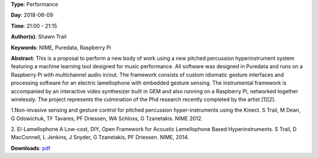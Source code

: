 .. title: TXTED - interactive audio-visual performance using open-source musical machine learning interaction
.. slug: 56
.. date: 
.. tags: NIME, Puredata, Raspberry Pi
.. category: Performance
.. link: 
.. description: 
.. type: text

**Type**: Performance

**Day**: 2018-06-09

**Time**: 21:00 - 21:15

**Author(s)**: Shawn Trail

**Keywords**: NIME, Puredata, Raspberry Pi

**Abstract**: 
This is a proposal to perform a new body of work using a new pitched percussion hyperinstrument system featuring a machine learning tool designed for music performance. All software was designed in Puredata and runs on a Raspberry Pi with multichannel audio in/out. The framework consists of custom idiomatic gesture interfaces and processing software for an electric lamellophone with embedded gesture sensing. The instrumental framework is accompanied by an interactive video synthesizer built in GEM and also running on a Raspberry Pi, networked together wirelessly. The project represents the culmination of the Phd research recently completed by the artist [1][2].

1.Non-invasive sensing and gesture control for pitched percussion hyper-instruments using the Kinect.
S Trail, M Dean, G Odowichuk, TF Tavares, PF Driessen, WA Schloss, G Tzanetakis. NIME 2012.

2. El-Lamellophone A Low-cost, DIY, Open Framework for Acoustic Lemellophone Based Hyperinstruments.
S Trail, D MacConnell, L Jenkins, J Snyder, G Tzanetakis, PF Driessen. NIME, 2014.

**Downloads**: `pdf </files/pdf/56.pdf>`_ 
